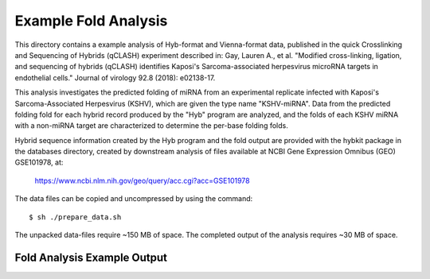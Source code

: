 ..
    Daniel Stribling  |  ORCID: 0000-0002-0649-9506
    Renne Lab, University of Florida
    Hybkit Project : https://www.github.com/RenneLab/hybkit

Example Fold Analysis
=====================

This directory contains a example analysis of Hyb-format and Vienna-format data, published in
the quick Crosslinking and Sequencing of Hybrids (qCLASH) experiment described in:
Gay, Lauren A., et al. "Modified cross-linking, ligation, and sequencing of hybrids
(qCLASH) identifies Kaposi's Sarcoma-associated
herpesvirus microRNA targets in endothelial cells."
Journal of virology 92.8 (2018): e02138-17.

This analysis investigates the predicted folding of miRNA
from an experimental replicate infected with
Kaposi's Sarcoma-Associated Herpesvirus (KSHV), which are given the type name "KSHV-miRNA".
Data from the predicted folding fold for each hybrid record produced
by the "Hyb" program are analyzed, and the folds of each KSHV miRNA with a non-miRNA target
are characterized to determine the per-base folding folds.

Hybrid sequence information created by the Hyb program and the fold output are
provided with the hybkit package in the databases directory, created
by downstream analysis of files
available at NCBI Gene Expression Omnibus (GEO) GSE101978, at:

    https://www.ncbi.nlm.nih.gov/geo/query/acc.cgi?acc=GSE101978

The data files can be copied and uncompressed by using the command::

    $ sh ./prepare_data.sh

The unpacked data-files require ~150 MB of space.
The completed output of the analysis requires ~30 MB of space.

Fold Analysis Example Output
--------------------------------------

.. image:: ../example_04_fold_analysis/example_output/WT_BR1_comp_hOH7_KSHV_hybrids_ua_qc_energy_histogram.png

.. image:: ../example_04_fold_analysis/example_output/WT_BR1_comp_hOH7_KSHV_hybrids_ua_qc_fold_mirna_nt_counts_histogram.png

.. image:: ../example_04_fold_analysis/example_output/WT_BR1_comp_hOH7_KSHV_hybrids_ua_qc_fold_mirna_nt_props_histogram.png


